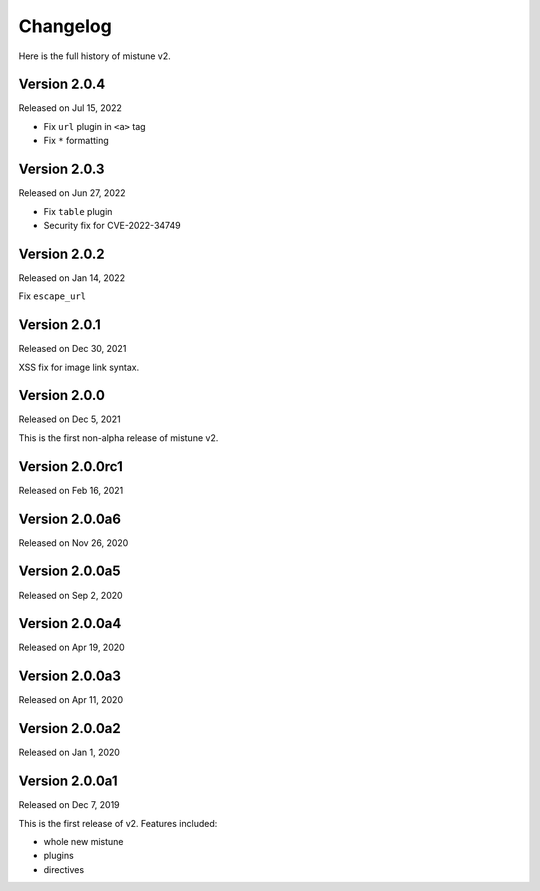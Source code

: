 Changelog
----------

Here is the full history of mistune v2.

Version 2.0.4
~~~~~~~~~~~~~

Released on Jul 15, 2022

* Fix ``url`` plugin in ``<a>`` tag
* Fix ``*`` formatting

Version 2.0.3
~~~~~~~~~~~~~

Released on Jun 27, 2022

* Fix ``table`` plugin
* Security fix for CVE-2022-34749

Version 2.0.2
~~~~~~~~~~~~~

Released on Jan 14, 2022

Fix ``escape_url``

Version 2.0.1
~~~~~~~~~~~~~

Released on Dec 30, 2021

XSS fix for image link syntax.

Version 2.0.0
~~~~~~~~~~~~~

Released on Dec 5, 2021

This is the first non-alpha release of mistune v2.

Version 2.0.0rc1
~~~~~~~~~~~~~~~

Released on Feb 16, 2021

Version 2.0.0a6
~~~~~~~~~~~~~~~

Released on Nov 26, 2020

Version 2.0.0a5
~~~~~~~~~~~~~~~

Released on Sep 2, 2020

Version 2.0.0a4
~~~~~~~~~~~~~~~

Released on Apr 19, 2020

Version 2.0.0a3
~~~~~~~~~~~~~~~

Released on Apr 11, 2020

Version 2.0.0a2
~~~~~~~~~~~~~~~

Released on Jan 1, 2020

Version 2.0.0a1
~~~~~~~~~~~~~~~

Released on Dec 7, 2019

This is the first release of v2. Features included:

* whole new mistune
* plugins
* directives
